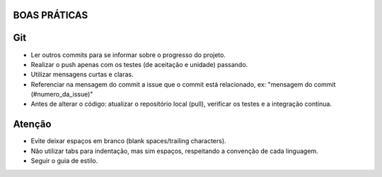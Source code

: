 BOAS PRÁTICAS
-------------

Git
---

- Ler outros commits para se informar sobre o progresso do projeto.
- Realizar o push apenas com os testes (de aceitação e unidade) passando.
- Utilizar mensagens curtas e claras.
- Referenciar na mensagem do commit a issue que o commit está relacionado, ex: "mensagem do commit (#numero_da_issue)"
- Antes de alterar o código: atualizar o repositório local (pull), verificar os testes e a integração contínua.

Atenção
-------

- Evite deixar espaços em branco (blank spaces/trailing characters).
- Não utilizar tabs para indentação, mas sim espaços, respeitando a convenção de cada linguagem.
- Seguir o guia de estilo.
